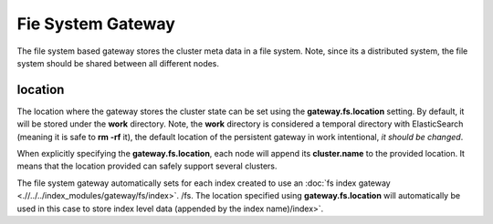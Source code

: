 Fie System Gateway
==================

The file system based gateway stores the cluster meta data in a file system. Note, since its a distributed system, the file system should be shared between all different nodes.


location
--------

The location where the gateway stores the cluster state can be set using the **gateway.fs.location** setting. By default, it will be stored under the **work** directory. Note, the **work** directory is considered a temporal directory with ElasticSearch (meaning it is safe to **rm -rf** it), the default location of the persistent gateway in work intentional, *it should be changed*.


When explicitly specifying the **gateway.fs.location**, each node will append its **cluster.name** to the provided location. It means that the location provided can safely support several clusters.


The file system gateway automatically sets for each index created to use an :doc:`fs index gateway <.//../../index_modules/gateway/fs/index>`. /fs. The location specified using **gateway.fs.location** will automatically be used in this case to store index level data (appended by the index name)/index>`. 
